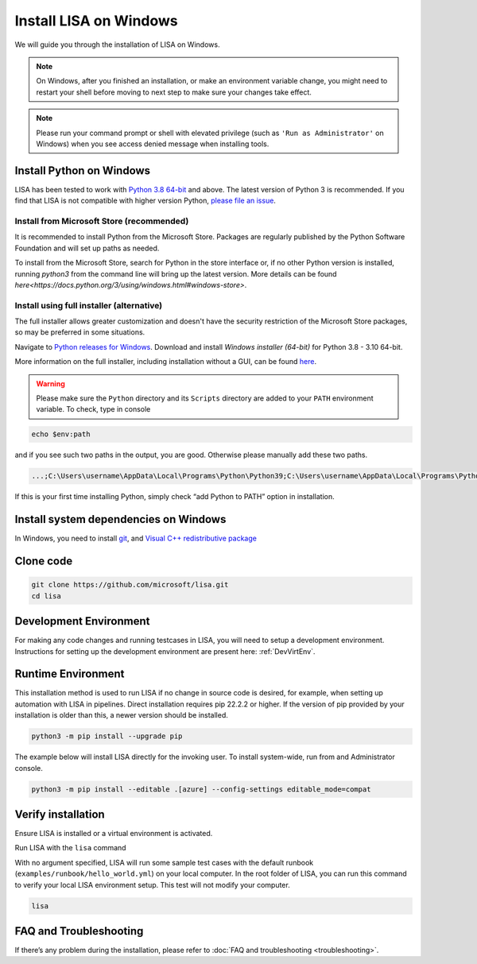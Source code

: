 Install LISA on Windows
=======================

We will guide you through the installation of LISA on Windows.

.. note::

   On Windows, after you finished an installation, or make an
   environment variable change, you might need to restart your shell before moving
   to next step to make sure your changes take effect.

.. note::
   Please run your command prompt or shell with elevated privilege
   (such as ``'Run as Administrator'`` on Windows) when you see access denied
   message when installing tools.


Install Python on Windows
-------------------------

LISA has been tested to work with `Python 3.8 64-bit <https://www.python.org/>`__ and above.
The latest version of Python 3 is recommended. If you find that LISA is not compatible
with higher version Python, `please file an issue <https://github.com/microsoft/lisa/issues/new>`__.

Install from Microsoft Store (recommended)
^^^^^^^^^^^^^^^^^^^^^^^^^^^^^^^^^^^^^^^^^^

It is recommended to install Python from the Microsoft Store. Packages are regularly
published by the Python Software Foundation and will set up paths as needed.

To install from the Microsoft Store, search for Python in the store interface or,
if no other Python version is installed, running `python3` from the command line
will bring up the latest version.
More details can be found `here<https://docs.python.org/3/using/windows.html#windows-store>`.

Install using full installer (alternative)
^^^^^^^^^^^^^^^^^^^^^^^^^^^^^^^^^^^^^^^^^^

The full installer allows greater customization and doesn't have the security restriction
of the Microsoft Store packages, so may be preferred in some situations.

Navigate to `Python releases for Windows <https://www.python.org/downloads/windows/>`__.
Download and install *Windows installer (64-bit)* for Python 3.8 - 3.10 64-bit.

More information on the full installer, including installation without a GUI,
can be found `here <https://docs.python.org/3/using/windows.html#the-full-installer>`_.

.. warning::

   Please make sure the ``Python`` directory and its ``Scripts``
   directory are added to your ``PATH`` environment variable. To check,
   type in console

.. code:: powershell

   echo $env:path

and if you see such two paths in the output, you are good. Otherwise
please manually add these two paths.

.. code:: powershell

   ...;C:\Users\username\AppData\Local\Programs\Python\Python39;C:\Users\username\AppData\Local\Programs\Python\Python39\Scripts;...

If this is your first time installing Python, simply check “add Python
to PATH” option in installation.


Install system dependencies on Windows
--------------------------------------

In Windows, you need to install `git <https://git-scm.com/downloads>`__,
and `Visual C++ redistributive package <https://aka.ms/vs/16/release/vc_redist.x64.exe>`__


Clone code
----------

.. code:: sh

   git clone https://github.com/microsoft/lisa.git
   cd lisa


Development Environment
-----------------------

For making any code changes and running testcases in LISA, you will need to setup a development environment. Instructions for setting up the development environment are present here: :ref:`DevVirtEnv`.

Runtime Environment
-------------------

This installation method is used to run LISA if no change in source code is desired, for example, when setting up automation with LISA in pipelines. Direct installation requires pip 22.2.2 or higher. If the version of pip provided by your installation is older than this, a newer version should be installed.

.. code:: bash

   python3 -m pip install --upgrade pip

The example below will install LISA directly for the invoking user.
To install system-wide, run from and Administrator console.

.. code:: bash

    python3 -m pip install --editable .[azure] --config-settings editable_mode=compat



Verify installation
-------------------

Ensure LISA is installed or a virtual environment is activated.

Run LISA with the ``lisa`` command

With no argument specified, LISA will run some sample test cases with
the default runbook (``examples/runbook/hello_world.yml``) on your local
computer. In the root folder of LISA, you can run this command to verify
your local LISA environment setup. This test will not modify your
computer.

.. code:: bash

   lisa

FAQ and Troubleshooting
-----------------------

If there’s any problem during the installation, please refer to :doc:`FAQ and
troubleshooting <troubleshooting>`.
